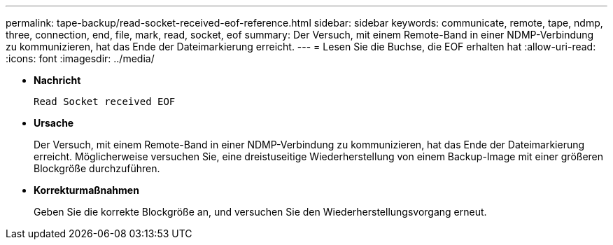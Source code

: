 ---
permalink: tape-backup/read-socket-received-eof-reference.html 
sidebar: sidebar 
keywords: communicate, remote, tape, ndmp, three, connection, end, file, mark, read, socket, eof 
summary: Der Versuch, mit einem Remote-Band in einer NDMP-Verbindung zu kommunizieren, hat das Ende der Dateimarkierung erreicht. 
---
= Lesen Sie die Buchse, die EOF erhalten hat
:allow-uri-read: 
:icons: font
:imagesdir: ../media/


[role="lead"]
* *Nachricht*
+
`Read Socket received EOF`

* *Ursache*
+
Der Versuch, mit einem Remote-Band in einer NDMP-Verbindung zu kommunizieren, hat das Ende der Dateimarkierung erreicht. Möglicherweise versuchen Sie, eine dreistuseitige Wiederherstellung von einem Backup-Image mit einer größeren Blockgröße durchzuführen.

* *Korrekturmaßnahmen*
+
Geben Sie die korrekte Blockgröße an, und versuchen Sie den Wiederherstellungsvorgang erneut.


